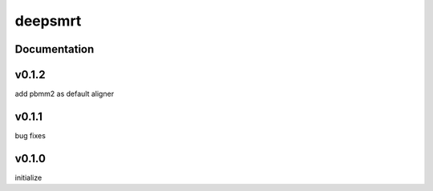 deepsmrt
========


Documentation
-------------


v0.1.2
----------
add pbmm2 as default aligner


v0.1.1
----------
bug fixes


v0.1.0
----------
initialize